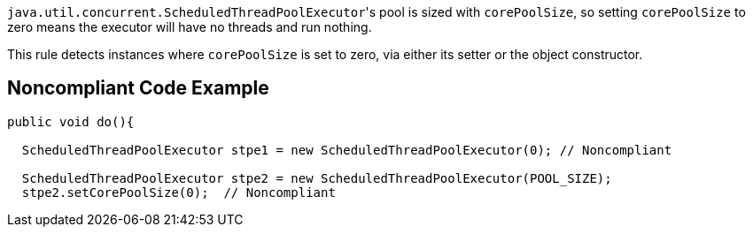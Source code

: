 ``++java.util.concurrent.ScheduledThreadPoolExecutor++``'s pool is sized with ``++corePoolSize++``, so setting ``++corePoolSize++`` to zero means the executor will have no threads and run nothing.


This rule detects instances where ``++corePoolSize++`` is set to zero, via either its setter or the object constructor.

== Noncompliant Code Example

----
public void do(){

  ScheduledThreadPoolExecutor stpe1 = new ScheduledThreadPoolExecutor(0); // Noncompliant

  ScheduledThreadPoolExecutor stpe2 = new ScheduledThreadPoolExecutor(POOL_SIZE);
  stpe2.setCorePoolSize(0);  // Noncompliant
----
